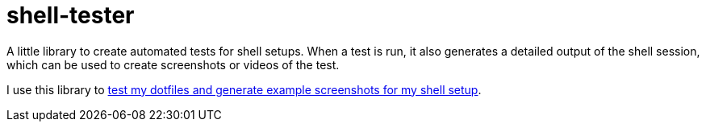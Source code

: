 = shell-tester

A little library to create automated tests for shell setups.
When a test is run, it also generates a detailed output of the shell session,
which can be used to create screenshots or videos of the test.

I use this library to xref:dotfiles::index.adoc[test my dotfiles and generate example screenshots for my shell setup].
